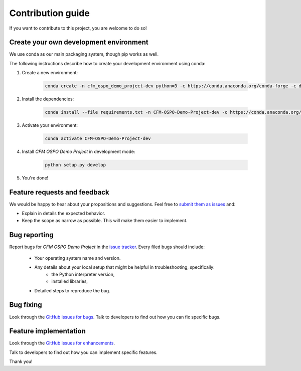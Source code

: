 ==================
Contribution guide
==================

If you want to contribute to this project, you are welcome to do so!

Create your own development environment
---------------------------------------
We use conda as our main packaging system, though pip works as well.

The following instructions describe how to create your development environment using conda:

#. Create a new environment:

    .. code-block:: bash

       conda create -n cfm_ospo_demo_project-dev python=3 -c https://conda.anaconda.org/conda-forge -c defaults

#. Install the dependencies:

    .. code-block:: bash

       conda install --file requirements.txt -n CFM-OSPO-Demo-Project-dev -c https://conda.anaconda.org/conda-forge -c defaults

#. Activate your environment:

    .. code-block:: bash

        conda activate CFM-OSPO-Demo-Project-dev

#. Install `CFM OSPO Demo Project` in development mode:

    .. code-block:: bash

       python setup.py develop

#. You're done!

Feature requests and feedback
-----------------------------

We would be happy to hear about your propositions and suggestions. Feel free to
`submit them as issues <https://github.com/CFMTech/CFM-OSPO-Demo-Project/issues>`_ and:

* Explain in details the expected behavior.
* Keep the scope as narrow as possible.  This will make them easier to implement.


.. _reportbugs:

Bug reporting
-------------

Report bugs for `CFM OSPO Demo Project` in the `issue tracker <https://github.com/CFMTech/CFM-OSPO-Demo-Project/issues>`_. Every filed bugs should include:

 * Your operating system name and version.
 * Any details about your local setup that might be helpful in troubleshooting, specifically:
     * the Python interpreter version,
     * installed libraries,
 * Detailed steps to reproduce the bug.

.. _fixbugs:

Bug fixing
----------

Look through the `GitHub issues for bugs <https://github.com/CFMTech/CFM-OSPO-Demo-Project/issues>`_.
Talk to developers to find out how you can fix specific bugs.

Feature implementation
----------------------

Look through the `GitHub issues for enhancements <https://github.com/CFMTech/CFM-OSPO-Demo-Project/labels/type:%20enhancement>`_.

Talk to developers to find out how you can implement specific features.

Thank you!
